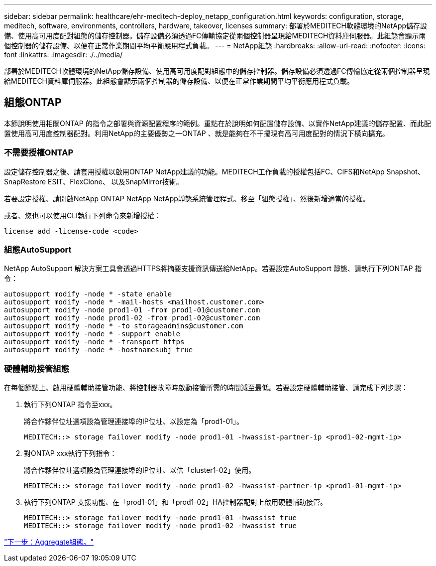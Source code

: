 ---
sidebar: sidebar 
permalink: healthcare/ehr-meditech-deploy_netapp_configuration.html 
keywords: configuration, storage, meditech, software, environments, controllers, hardware, takeover, licenses 
summary: 部署於MEDITECH軟體環境的NetApp儲存設備、使用高可用度配對組態的儲存控制器。儲存設備必須透過FC傳輸協定從兩個控制器呈現給MEDITECH資料庫伺服器。此組態會顯示兩個控制器的儲存設備、以便在正常作業期間平均平衡應用程式負載。 
---
= NetApp組態
:hardbreaks:
:allow-uri-read: 
:nofooter: 
:icons: font
:linkattrs: 
:imagesdir: ./../media/


[role="lead"]
部署於MEDITECH軟體環境的NetApp儲存設備、使用高可用度配對組態中的儲存控制器。儲存設備必須透過FC傳輸協定從兩個控制器呈現給MEDITECH資料庫伺服器。此組態會顯示兩個控制器的儲存設備、以便在正常作業期間平均平衡應用程式負載。



== 組態ONTAP

本節說明使用相關ONTAP 的指令之部署與資源配置程序的範例。重點在於說明如何配置儲存設備、以實作NetApp建議的儲存配置、而此配置使用高可用度控制器配對。利用NetApp的主要優勢之一ONTAP 、就是能夠在不干擾現有高可用度配對的情況下橫向擴充。



=== 不需要授權ONTAP

設定儲存控制器之後、請套用授權以啟用ONTAP NetApp建議的功能。MEDITECH工作負載的授權包括FC、CIFS和NetApp Snapshot、SnapRestore ESIT、FlexClone、 以及SnapMirror技術。

若要設定授權、請開啟NetApp ONTAP NetApp NetApp靜態系統管理程式、移至「組態授權」、然後新增適當的授權。

或者、您也可以使用CLI執行下列命令來新增授權：

....
license add -license-code <code>
....


=== 組態AutoSupport

NetApp AutoSupport 解決方案工具會透過HTTPS將摘要支援資訊傳送給NetApp。若要設定AutoSupport 靜態、請執行下列ONTAP 指令：

....
autosupport modify -node * -state enable
autosupport modify -node * -mail-hosts <mailhost.customer.com>
autosupport modify -node prod1-01 -from prod1-01@customer.com
autosupport modify -node prod1-02 -from prod1-02@customer.com
autosupport modify -node * -to storageadmins@customer.com
autosupport modify -node * -support enable
autosupport modify -node * -transport https
autosupport modify -node * -hostnamesubj true
....


=== 硬體輔助接管組態

在每個節點上、啟用硬體輔助接管功能、將控制器故障時啟動接管所需的時間減至最低。若要設定硬體輔助接管、請完成下列步驟：

. 執行下列ONTAP 指令至xxx。
+
將合作夥伴位址選項設為管理連接埠的IP位址、以設定為「prod1-01」。

+
....
MEDITECH::> storage failover modify -node prod1-01 -hwassist-partner-ip <prod1-02-mgmt-ip>
....
. 對ONTAP xxx執行下列指令：
+
將合作夥伴位址選項設為管理連接埠的IP位址、以供「cluster1-02」使用。

+
....
MEDITECH::> storage failover modify -node prod1-02 -hwassist-partner-ip <prod1-01-mgmt-ip>
....
. 執行下列ONTAP 支援功能、在「prod1-01」和「prod1-02」HA控制器配對上啟用硬體輔助接管。
+
....
MEDITECH::> storage failover modify -node prod1-01 -hwassist true
MEDITECH::> storage failover modify -node prod1-02 -hwassist true
....


link:ehr-meditech-deploy_aggregate_configuration.html["下一步：Aggregate組態。"]
